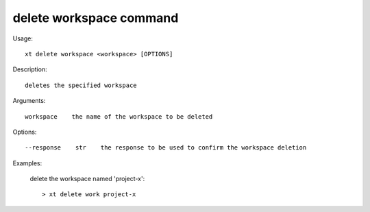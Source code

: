 .. _delete_workspace:  

========================================
delete workspace command
========================================

Usage::

    xt delete workspace <workspace> [OPTIONS]

Description::

        deletes the specified workspace

Arguments::

  workspace    the name of the workspace to be deleted

Options::

  --response    str    the response to be used to confirm the workspace deletion

Examples:

  delete the workspace named 'project-x'::

  > xt delete work project-x

